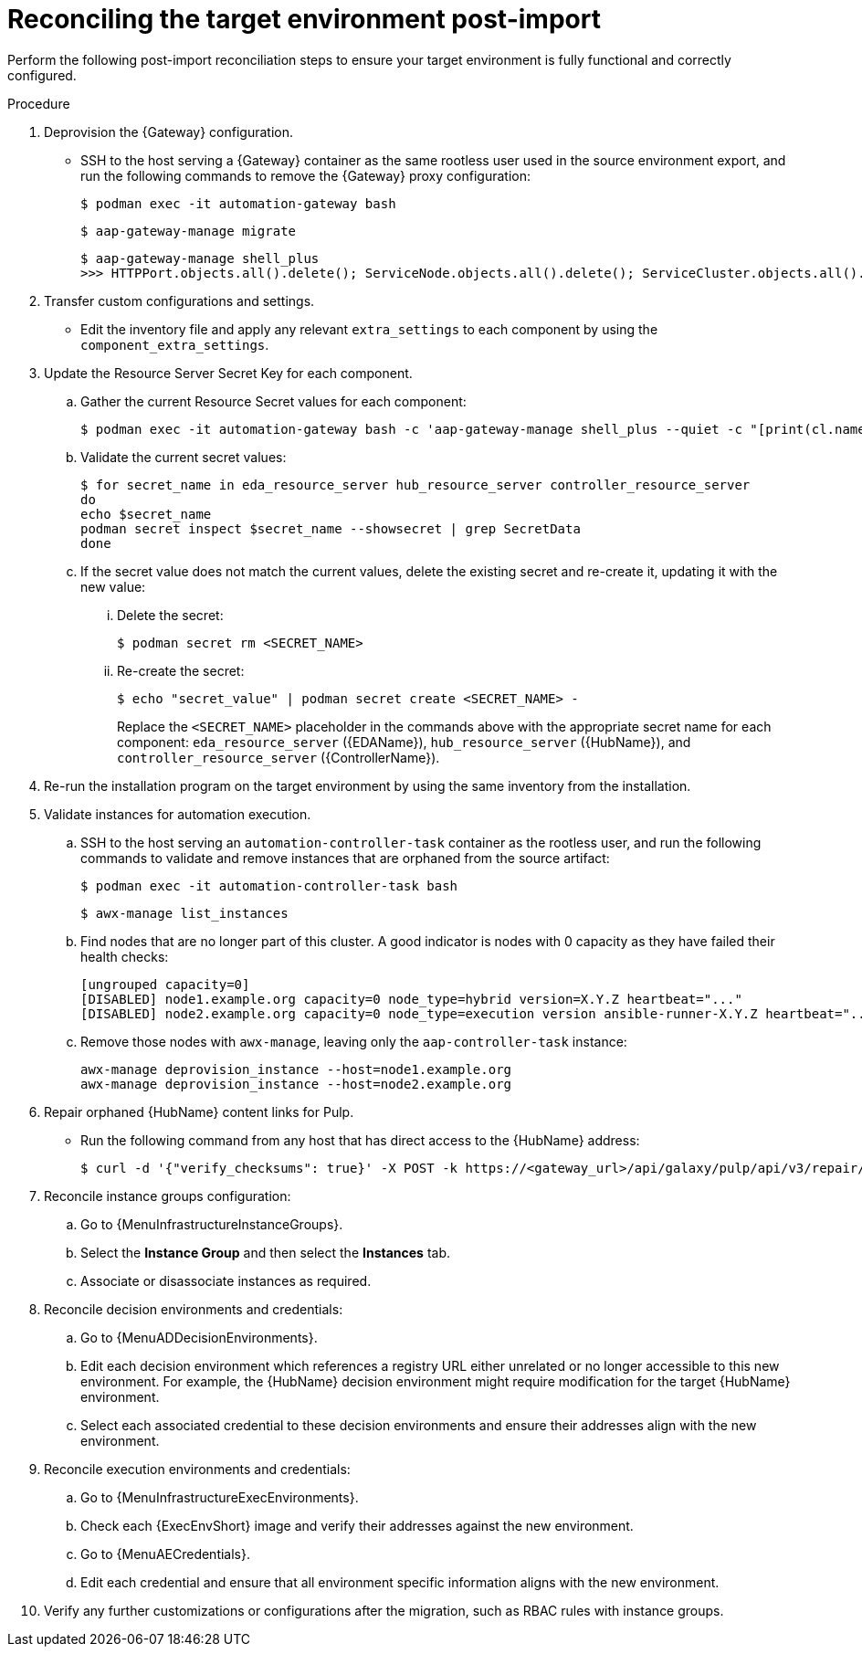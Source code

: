 :_mod-docs-content-type: PROCEDURE

[id="containerized-post-import"]
= Reconciling the target environment post-import

[role="_abstract"]
Perform the following post-import reconciliation steps to ensure your target environment is fully functional and correctly configured.

.Procedure
. Deprovision the {Gateway} configuration.

** SSH to the host serving a {Gateway} container as the same rootless user used in the source environment export, and run the following commands to remove the {Gateway} proxy configuration:
+
----
$ podman exec -it automation-gateway bash
----
+
----
$ aap-gateway-manage migrate
----
+
----
$ aap-gateway-manage shell_plus
>>> HTTPPort.objects.all().delete(); ServiceNode.objects.all().delete(); ServiceCluster.objects.all().delete()
----

. Transfer custom configurations and settings.

** Edit the inventory file and apply any relevant `extra_settings` to each component by using the `component_extra_settings`. 

. Update the Resource Server Secret Key for each component.
.. Gather the current Resource Secret values for each component:
+
----
$ podman exec -it automation-gateway bash -c 'aap-gateway-manage shell_plus --quiet -c "[print(cl.name, key.secret) for cl in ServiceCluster.objects.all() for key in cl.service_keys.all()]"'
----

.. Validate the current secret values:
+
----
$ for secret_name in eda_resource_server hub_resource_server controller_resource_server
do
echo $secret_name
podman secret inspect $secret_name --showsecret | grep SecretData
done
----

.. If the secret value does not match the current values, delete the existing secret and re-create it, updating it with the new value:

... Delete the secret:
+
----
$ podman secret rm <SECRET_NAME>
----

... Re-create the secret:
+
----
$ echo "secret_value" | podman secret create <SECRET_NAME> -
----
+
Replace the `<SECRET_NAME>` placeholder in the commands above with the appropriate secret name for each component: `eda_resource_server` ({EDAName}), `hub_resource_server` ({HubName}), and `controller_resource_server` ({ControllerName}).

. Re-run the installation program on the target environment by using the same inventory from the installation.

. Validate instances for automation execution.

.. SSH to the host serving an `automation-controller-task` container as the rootless user, and run the following commands to validate and remove instances that are orphaned from the source artifact:
+
----
$ podman exec -it automation-controller-task bash
----
+
----
$ awx-manage list_instances
----

.. Find nodes that are no longer part of this cluster. A good indicator is nodes with 0 capacity as they have failed their health checks:
+
----
[ungrouped capacity=0]
[DISABLED] node1.example.org capacity=0 node_type=hybrid version=X.Y.Z heartbeat="..."
[DISABLED] node2.example.org capacity=0 node_type=execution version ansible-runner-X.Y.Z heartbeat="..."
----

.. Remove those nodes with `awx-manage`, leaving only the `aap-controller-task` instance:
+
----
awx-manage deprovision_instance --host=node1.example.org
awx-manage deprovision_instance --host=node2.example.org
----

. Repair orphaned {HubName} content links for Pulp.

** Run the following command from any host that has direct access to the {HubName} address:
+
----
$ curl -d '{"verify_checksums": true}' -X POST -k https://<gateway_url>/api/galaxy/pulp/api/v3/repair/ -u <gateway_admin_user>:<gateway_admin_password>
----

. Reconcile instance groups configuration:
.. Go to {MenuInfrastructureInstanceGroups}. 
.. Select the *Instance Group* and then select the *Instances* tab. 
.. Associate or disassociate instances as required.

. Reconcile decision environments and credentials:
.. Go to {MenuADDecisionEnvironments}.
.. Edit each decision environment which references a registry URL either unrelated or no longer accessible to this new environment. For example, the {HubName} decision environment might require modification for the target {HubName} environment.
.. Select each associated credential to these decision environments and ensure their addresses align with the new environment.

. Reconcile execution environments and credentials:
.. Go to {MenuInfrastructureExecEnvironments}.
.. Check each {ExecEnvShort} image and verify their addresses against the new environment.
.. Go to {MenuAECredentials}.
.. Edit each credential and ensure that all environment specific information aligns with the new environment.

. Verify any further customizations or configurations after the migration, such as RBAC rules with instance groups.
